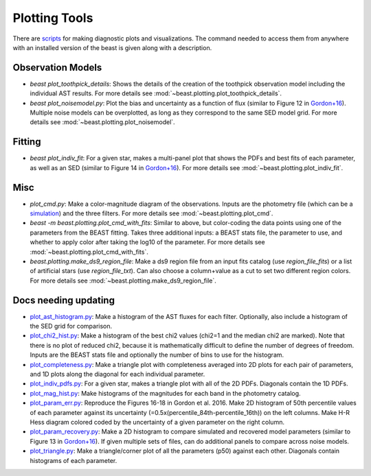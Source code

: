 ##############
Plotting Tools
##############

There are `scripts
<https://github.com/BEAST-Fitting/beast/tree/master/beast/plotting>`_ for making
diagnostic plots and visualizations.  The command needed to access them from
anywhere with an installed version of the beast is given along with a description.

Observation Models
------------------

- `beast plot_toothpick_details`:
  Shows the details of the creation of the toothpick observation model including
  the individual AST results.
  For more details see :mod:`~beast.plotting.plot_toothpick_details`.

- `beast plot_noisemodel.py`:
  Plot the bias and uncertainty as a function of flux (similar to Figure 12 in
  `Gordon+16 <https://ui.adsabs.harvard.edu/abs/2016ApJ...826..104G>`_).
  Multiple noise models can be overplotted, as long as they correspond to the
  same SED model grid.
  For more details see :mod:`~beast.plotting.plot_noisemodel`.

Fitting
-------

- `beast plot_indiv_fit`:
  For a given star, makes a multi-panel plot that shows the PDFs and best fits
  of each parameter, as well as an SED (similar to Figure 14 in
  `Gordon+16 <https://ui.adsabs.harvard.edu/abs/2016ApJ...826..104G>`_).
  For more details see :mod:`~beast.plotting.plot_indiv_fit`.

Misc
----

- `plot_cmd.py`:
  Make a color-magnitude diagram of the observations.  Inputs are the photometry
  file (which can be a `simulation <https://beast.readthedocs.io/en/latest/simulations.html#plotting>`_)
  and the three filters.
  For more details see :mod:`~beast.plotting.plot_cmd`.

- `beast -m beast.plotting.plot_cmd_with_fits`:
  Similar to above, but color-coding the data points using one of the parameters
  from the BEAST fitting.  Takes three additional inputs: a BEAST stats file,
  the parameter to use, and whether to apply color after taking the log10 of the
  parameter.
  For more details see :mod:`~beast.plotting.plot_cmd_with_fits`.

- `beast.plotting.make_ds9_region_file`:
  Make a ds9 region file from an input fits catalog (use `region_file_fits`) or
  a list of artificial stars (use `region_file_txt`).  Can also choose a
  column+value as a cut to set two different region colors.
  For more details see :mod:`~beast.plotting.make_ds9_region_file`.

Docs needing updating
---------------------

- `plot_ast_histogram.py <https://github.com/BEAST-Fitting/beast/blob/master/beast/plotting/plot_ast_histogram.py>`_:
  Make a histogram of the AST fluxes for each filter.  Optionally, also include
  a histogram of the SED grid for comparison.

- `plot_chi2_hist.py <https://github.com/BEAST-Fitting/beast/blob/master/beast/plotting/plot_chi2_hist.py>`_:
  Make a histogram of the best chi2 values (chi2=1 and the median chi2 are
  marked).  Note that there is no plot of reduced chi2, because it is mathematically
  difficult to define the number of degrees of freedom.  Inputs are the BEAST stats
  file and optionally the number of bins to use for the histogram.

- `plot_completeness.py <https://github.com/BEAST-Fitting/beast/blob/master/beast/plotting/plot_completeness.py>`_:
  Make a triangle plot with completeness averaged into 2D plots for each pair
  of parameters, and 1D plots along the diagonal for each individual parameter.

- `plot_indiv_pdfs.py <https://github.com/BEAST-Fitting/beast/blob/master/beast/plotting/plot_indiv_pdfs.py>`_:
  For a given star, makes a triangle plot with all of the 2D PDFs.  Diagonals
  contain the 1D PDFs.

- `plot_mag_hist.py <https://github.com/BEAST-Fitting/beast/blob/master/beast/plotting/plot_mag_hist.py>`_:
  Make histograms of the magnitudes for each band in the photometry catalog.

- `plot_param_err.py <https://github.com/BEAST-Fitting/beast/blob/master/beast/plotting/plot_param_err.py>`_:
  Reproduce the Figures 16-18 in Gordon et al. 2016. Make 2D histogram of 50th
  percentile values of each parameter against its uncertainty
  (=0.5x(percentile_84th-percentile_16th)) on the left columns. Make H-R Hess
  diagram colored coded by the uncertainty of a given parameter on the right
  column.

- `plot_param_recovery.py <https://github.com/BEAST-Fitting/beast/blob/master/beast/plotting/plot_param_recovery.py>`_:
  Make a 2D histogram to compare simulated and recovered model parameters
  (similar to Figure 13 in `Gordon+16 <https://ui.adsabs.harvard.edu/abs/2016ApJ...826..104G>`_).
  If given multiple sets of files, can do additional panels to compare across
  noise models.

- `plot_triangle.py <https://github.com/BEAST-Fitting/beast/blob/master/beast/plotting/plot_triangle.py>`_:
  Make a triangle/corner plot of all the parameters (p50) against each other.
  Diagonals contain histograms of each parameter.
